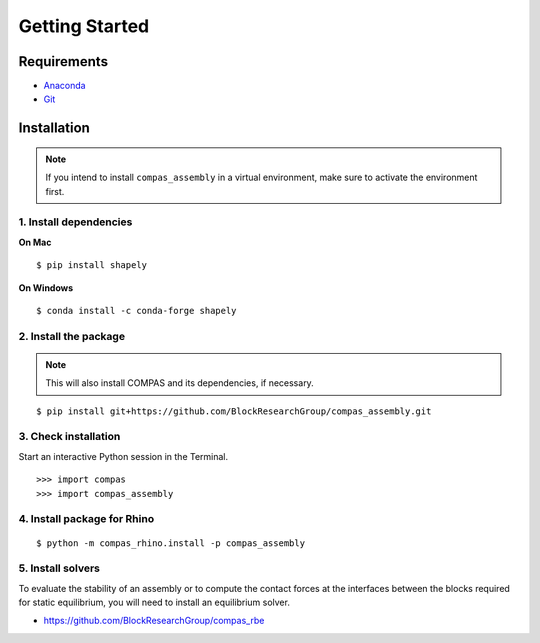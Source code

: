 ********************************************************************************
Getting Started
********************************************************************************

.. highlight:: bash


Requirements
============

* `Anaconda <https://www.anaconda.com/download>`_
* `Git <https://git-scm.com/downloads>`_


Installation
============

.. note::

    If you intend to install ``compas_assembly`` in a virtual environment,
    make sure to activate the environment first.


1. Install dependencies
-----------------------

**On Mac**

::

    $ pip install shapely


**On Windows**

::

    $ conda install -c conda-forge shapely


2. Install the package
----------------------

.. note::

    This will also install COMPAS and its dependencies, if necessary.

::

    $ pip install git+https://github.com/BlockResearchGroup/compas_assembly.git


3. Check installation
---------------------

Start an interactive Python session in the Terminal.

::

    >>> import compas
    >>> import compas_assembly


4. Install package for Rhino
----------------------------

::

    $ python -m compas_rhino.install -p compas_assembly


5. Install solvers
------------------

To evaluate the stability of an assembly or to compute the contact forces at the
interfaces between the blocks required for static equilibrium, you will need to
install an equilibrium solver.

* https://github.com/BlockResearchGroup/compas_rbe

